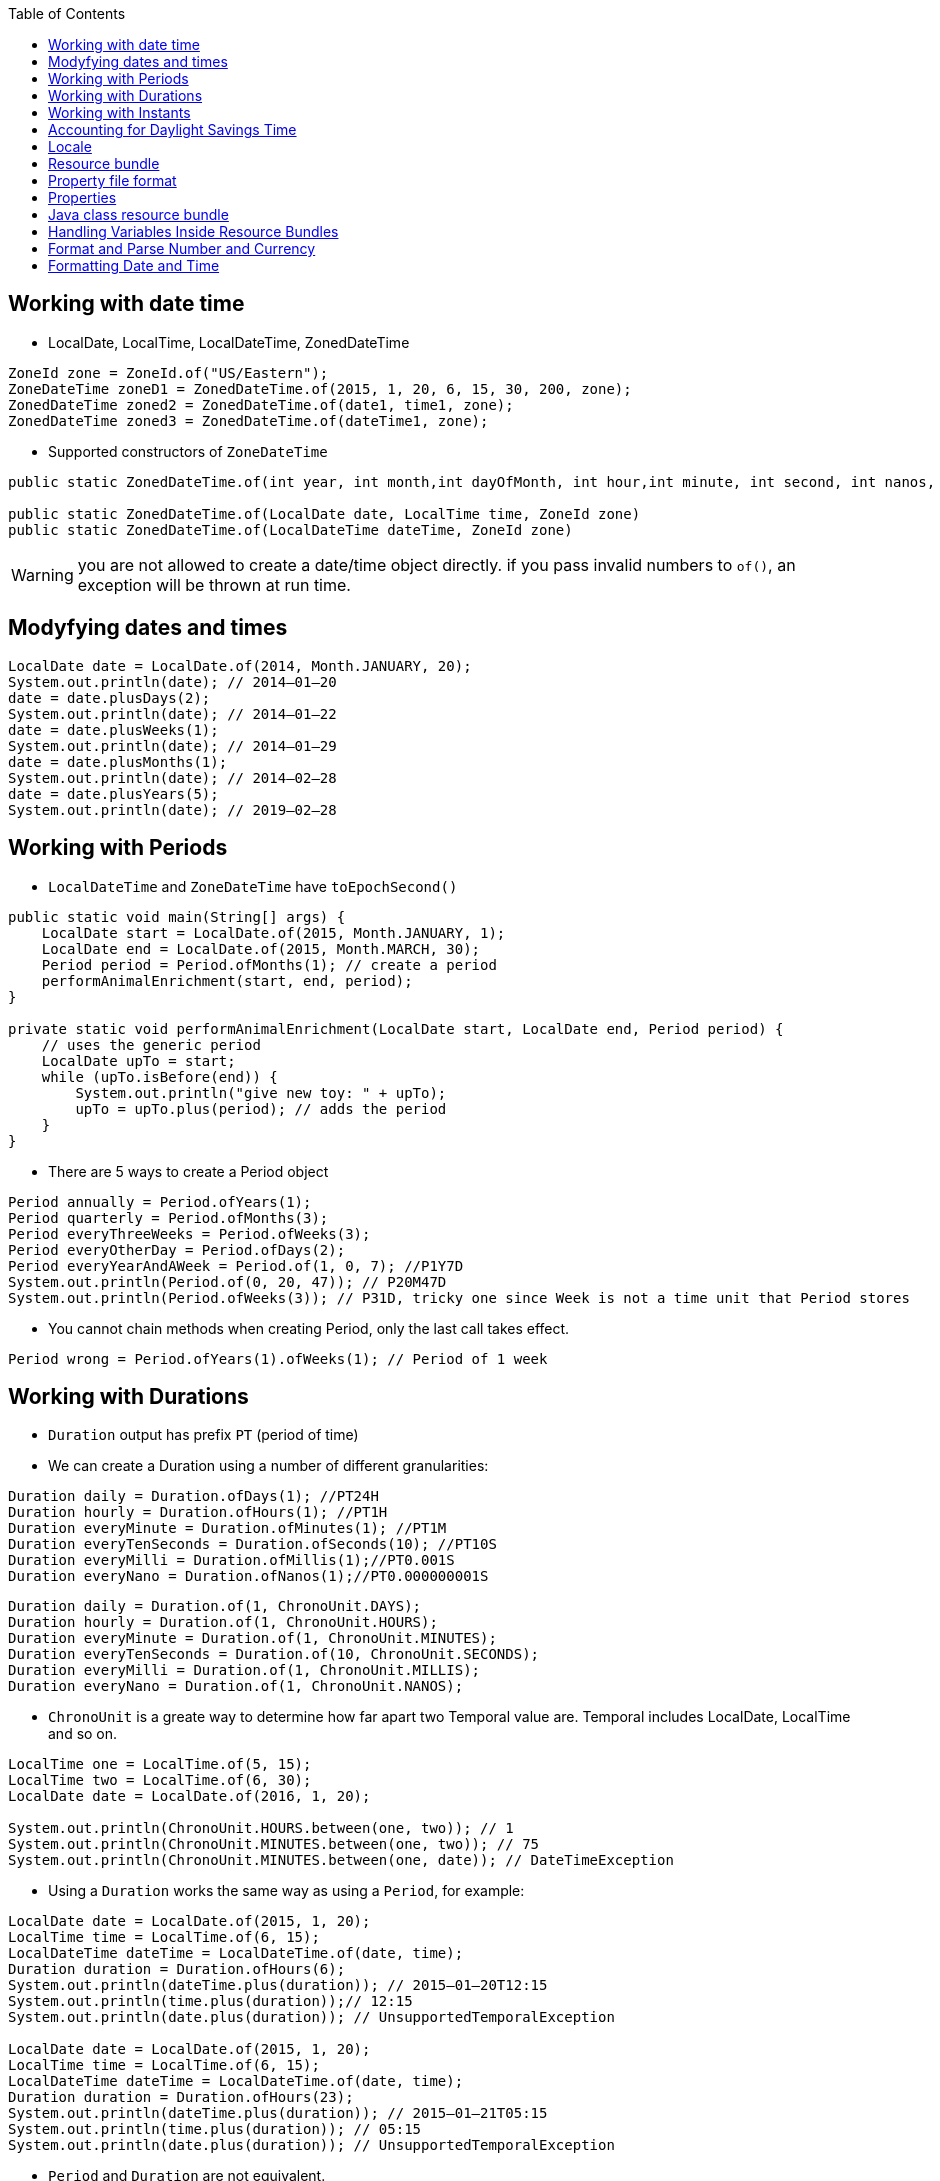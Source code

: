 :doctype: article
:encoding: utf-8
:lang: en
:toc: left
:toclevels: 3
:source-highlighter: highlightjs
:icons: font
:imagesdir: images

== Working with date time

- LocalDate, LocalTime, LocalDateTime, ZonedDateTime

[source,java]
----
ZoneId zone = ZoneId.of("US/Eastern");
ZoneDateTime zoneD1 = ZonedDateTime.of(2015, 1, 20, 6, 15, 30, 200, zone);
ZonedDateTime zoned2 = ZonedDateTime.of(date1, time1, zone);
ZonedDateTime zoned3 = ZonedDateTime.of(dateTime1, zone);
----

- Supported constructors of `ZoneDateTime`

[source,java]
----
public static ZonedDateTime.of(int year, int month,int dayOfMonth, int hour,int minute, int second, int nanos, ZoneId zone);

public static ZonedDateTime.of(LocalDate date, LocalTime time, ZoneId zone)
public static ZonedDateTime.of(LocalDateTime dateTime, ZoneId zone)
----

WARNING: you are not allowed to create a date/time object directly. if you pass invalid numbers to `of()`, an exception will be thrown at run time.

== Modyfying dates and times

[source,java]
----
LocalDate date = LocalDate.of(2014, Month.JANUARY, 20);
System.out.println(date); // 2014–01–20
date = date.plusDays(2);
System.out.println(date); // 2014–01–22
date = date.plusWeeks(1);
System.out.println(date); // 2014–01–29
date = date.plusMonths(1);
System.out.println(date); // 2014–02–28
date = date.plusYears(5);
System.out.println(date); // 2019–02–28
----

== Working with Periods

- `LocalDateTime` and `ZoneDateTime` have `toEpochSecond()`

[source,java]
----
public static void main(String[] args) {
    LocalDate start = LocalDate.of(2015, Month.JANUARY, 1);
    LocalDate end = LocalDate.of(2015, Month.MARCH, 30);
    Period period = Period.ofMonths(1); // create a period
    performAnimalEnrichment(start, end, period);
}

private static void performAnimalEnrichment(LocalDate start, LocalDate end, Period period) {
    // uses the generic period
    LocalDate upTo = start;
    while (upTo.isBefore(end)) {
        System.out.println("give new toy: " + upTo);
        upTo = upTo.plus(period); // adds the period
    }
}
----

- There are 5 ways to create a Period object

[source,java]
----
Period annually = Period.ofYears(1);
Period quarterly = Period.ofMonths(3);
Period everyThreeWeeks = Period.ofWeeks(3);
Period everyOtherDay = Period.ofDays(2);
Period everyYearAndAWeek = Period.of(1, 0, 7); //P1Y7D
System.out.println(Period.of(0, 20, 47)); // P20M47D
System.out.println(Period.ofWeeks(3)); // P31D, tricky one since Week is not a time unit that Period stores
----

- You cannot chain methods when creating Period, only the last call takes effect.

[soure,java]
----
Period wrong = Period.ofYears(1).ofWeeks(1); // Period of 1 week
----

== Working with Durations
- `Duration` output has prefix `PT` (period of time)
- We can create a Duration using a number of different granularities:

[source, java]
----
Duration daily = Duration.ofDays(1); //PT24H
Duration hourly = Duration.ofHours(1); //PT1H
Duration everyMinute = Duration.ofMinutes(1); //PT1M
Duration everyTenSeconds = Duration.ofSeconds(10); //PT10S
Duration everyMilli = Duration.ofMillis(1);//PT0.001S
Duration everyNano = Duration.ofNanos(1);//PT0.000000001S
----

[source,java]
----
Duration daily = Duration.of(1, ChronoUnit.DAYS);
Duration hourly = Duration.of(1, ChronoUnit.HOURS);
Duration everyMinute = Duration.of(1, ChronoUnit.MINUTES);
Duration everyTenSeconds = Duration.of(10, ChronoUnit.SECONDS);
Duration everyMilli = Duration.of(1, ChronoUnit.MILLIS);
Duration everyNano = Duration.of(1, ChronoUnit.NANOS);
----

- `ChronoUnit` is a greate way to determine how far apart two Temporal value are. Temporal includes LocalDate, LocalTime and so on.

[source,java]
----
LocalTime one = LocalTime.of(5, 15);
LocalTime two = LocalTime.of(6, 30);
LocalDate date = LocalDate.of(2016, 1, 20);

System.out.println(ChronoUnit.HOURS.between(one, two)); // 1
System.out.println(ChronoUnit.MINUTES.between(one, two)); // 75
System.out.println(ChronoUnit.MINUTES.between(one, date)); // DateTimeException
----

- Using a `Duration` works the same way as using a `Period`, for example:
[source,java]
----
LocalDate date = LocalDate.of(2015, 1, 20);
LocalTime time = LocalTime.of(6, 15);
LocalDateTime dateTime = LocalDateTime.of(date, time);
Duration duration = Duration.ofHours(6);
System.out.println(dateTime.plus(duration)); // 2015–01–20T12:15
System.out.println(time.plus(duration));// 12:15
System.out.println(date.plus(duration)); // UnsupportedTemporalException

LocalDate date = LocalDate.of(2015, 1, 20);
LocalTime time = LocalTime.of(6, 15);
LocalDateTime dateTime = LocalDateTime.of(date, time);
Duration duration = Duration.ofHours(23);
System.out.println(dateTime.plus(duration)); // 2015–01–21T05:15
System.out.println(time.plus(duration)); // 05:15
System.out.println(date.plus(duration)); // UnsupportedTemporalException
----

- `Period` and `Duration` are not equivalent.

[source,java]
----
LocalDate date = LocalDate.of(2015, 5, 25);
Period period = Period.ofDays(1);
Duration days = Duration.ofDays(1);
System.out.println(date.plus(period)); // 2015–05–26
System.out.println(date.plus(days)); // Unsupported unit: Seconds
----

== Working with Instants
- The `Instant` class represents a specific moment in time in the GMT time zone.

[source,java]
----
Instant now = Instant.now();
Instant later = Instant.now();
Duration = Duration.between(now, later);
System.out.println(duration.toMillis());
----

- If you have a `ZonedDateTime`, you can turn it into an `Instant`

[source,java]
----
LocalDate date = LocalDate.of(2015, 5, 25);
LocalTime time = LocalTime.of(11, 55, 0);
ZoneId zone = ZoneId.of("US/Eastern");
ZonedDateTime zoneDateTime = ZonedDateTime.of(date, time, zone);
Instant instant = zonedDateTime.toInstant(); // 2015–05–25T15:55:00Z
System.out.println(zonedDateTime); // 2015–05–25T11:55–04:00[US/Eastern]
System.out.println(instant); // 2015–05–25T15:55:00Z
----

- You cannot convert a `LocalDateTime` to an `Instant` because an `Instant` has time zone GMT by default.

- You can create an `Instant` from Epoch

[source,java]
----
Instant instant = Instant.ofEpochSecond(epochSeconds);
System.out.println(instant);
----

[source,java]
----
Instant nextDay = instant.plus(1, ChronoUnit.DAYS);
System.out.println(nextDay); // 2015–05–26T15:55:00Z
Instant nextHour = instant.plus(1, ChronoUnit.HOURS);
System.out.println(nextHour); // 2015–05–25T16:55:00Z
Instant nextWeek = instant.plus(1, ChronoUnit.WEEKS); // exception
----

WARNING: It’s weird that an Instant displays a year and month while preventing you from doing math with those fields. Unfortunately, you need to memorize this fact.

== Accounting for Daylight Savings Time
- Another way to look at it is that there is one day in March that is 23 hours long and one day in November that is 25 hours long.

image::./daylight-saving.png[]

[source,java]
----
LocalDate date = LocalDate.of(2016, Month.MARCH, 13);
LocalTime time = LocalTime.of(1, 30);
ZoneId zone = ZoneId.of("US/Eastern");
ZonedDateTime dateTime1 = ZonedDateTime.of(date, time, zone); // 2016–03–13T01:30–05:00[US/Eastern]
ZonedDateTime dateTime2 = dateTime1.plus(1, ChronoUnit.HOURS); // 2016–03–13T03:30–04:00[US/Eastern].
long hours = ChronoUnit.HOURS.between(dateTime1, dateTime2);
int clock1 = dateTime1.getHour();
int clock2 = dateTime2.getHour();
System.out.println(hours + "," + clock1 + "," + clock2);
----

NOTE: We calculate GMT by subtracting the time zone from the time. 

== Locale
[source,java]
----
Locale locale = Locale.getDefault();
System.out.println(locale);
----

valid locales
----
fr // can be just the language alone with lowercase
en_US // can be language and country with _ between them
----

invalid locales
----
US
enUS
US_en
EN
----

- There are 3 ways of create locale
[source,java]
----
System.out.println(Locale.GERMAN); // de
System.out.println(Locale.GERMANY); // de_DE

System.out.println(new Locale("fr")); // fr
System.out.println(new Locale("hi", "IN")); // hi_IN
----

WARNING: Java will let you create a Locale with an invalid language or country. However, it will not match the Locale that you want to use and your program will not behave as expected.

[source,java]
----
Locale l1 = new Locale.Builder()
    .setLanguage("en")
    .setRegion("US")
    .build();

Locale l2 = new Locale.Builder()
    .setRegion("US")
    .setLanguage("en")
    .build();
----

NOTE: the locale builder converts to uppercase and lowercase for you as needed, which means this is legal:

[source,java]
----
Locale l2 = new Locale.Builder()
    // bad but legal
    .setRegion("us")
    .setLanguage("EN")
    .build();
----

- You can set a new default Locale in Java
[source,java]
----
System.out.println(Locale.getDefault()); //en_US
Locale locale = new Locale("fr");
Locale.setDefault(locale);
System.out.println(Locale.getDefault()); //fr
----

== Resource bundle


    Zoo_en.properties
        hello=Hello
        open=The zoo is open.


    Zoo_fr.properties
        hello=Bonjour
        open=Le zoo est ouvert

Using the resource bundle

[source,java]
----
import java.util.*;

public class ZooOpen {
    public static void main(String[] args) {
        Locale us = new Locale("en", "US");
        Locale france = new Locale("fr", "FR");

        printProperties(us);
        System.out.println();
        printProperties(france);
    }

    public static void printProperties(Locale locale) {
        ResourceBundle rb = ResourceBundle.getBundle("Zoo", locale);
        System.out.println(rb.getString("hello"));
        System.out.println(rb.getString("open"));
    }
}
----

== Property file format
----
animal:dolphin
animal=dolphin
animal dolphin
----

 ■ If a line begins with # or ! , it is a comment.
 ■ Spaces before or after the separator character are ignored.
 ■ Spaces at the beginning of a line are ignored.
 ■ Spaces at the end of a line are not ignored.
 ■ End a line with a backslash if you want to break the line for readability.
 ■ You can use normal Java escape characters like \t and \n .

 - Since resource bundle contains key/value pairs, you can even loop through them to list all of the pairs.

[source,java]
----
Locale us = new Locale("en", "US");
ResourceBundle rb = ResourceBundle.getBundle("Zoo", us);
Set<String> keys = rb.keySet();
keys.stream().map(k -> k + " " + rb.getString(k)).forEach(System.out::println);
----

== Properties
 - Converting from ResourceBundle to Properties
[source,java]
----
Properties props = new Properties();
rb.keySet().stream().forEach(k -> props.put(k, rb.getString(k)));

System.out.println(props.getProperty("notReallyAProperty"));
System.out.println(props.getProperty("notReallyAProperty", "123"));
----

== Java class resource bundle
[source,java]
----
import java.util.*;
public class Zoo_en extends ListResourceBundle {
    protected Object[][] getContents() {
        return new Object[][] {
            { "hello", "Hello" },
            { "open", "The zoo is open" } };
        } 
}
----

- There are two main advantages of using a Java class instead of a property file for a resource bundle:

■ You can use a value type that is not a String.

■ You can create the values of the properties at runtime.

[source,java]
----
package resourcebundles;
import java.util.*;
public class Tax_en_US extends ListResourceBundle {
    protected Object[][] getContents() {
        return new Object[][] { { "tax", new UsTaxCode() } };
    }
    public static void main(String[] args) {
        ResourceBundle rb = ResourceBundle.getBundle(
        "resourcebundles.Tax", Locale.US);
        System.out.println(rb.getObject("tax"));
    }
}
----

- There are two main ways to get ResourceBundle
[source,java]
----
ResourceBundle.getBundle("name");
ResourceBundle.getBundle("name", locale);
----

- Java handles the logic of picking the best available resource bundle for a given key
- Java class resource bundle have higher priority than the same property file resource bundle (the same name)

[source,java]
----
Locale.setDefault(new Locale("en", "US"));
ResourceBundle.getBundle("Zoo", new Locale("fr", "FR"));
// 1. Zoo_fr_FR.java
// 2. Zoo_fr_FR.properties
// 3. Zoo_fr.java
// 4. Zoo_fr.properties
// 5. Zoo_en_US.java
// 6. Zoo_en_US.properties
// 7. Zoo_en.java
// 8. Zoo_en.properties
// 9. Zoo.java
// 10. Zoo.properties
// 11. MissingResourceException is thrown
----

1. The requested locale and language
2. The default locale and language
3. The resource name
4. exception

But if we skip the country code, it will skip the <1> and search for default locale, then search language.
[source,java]
----
Locale.setDefault(new Locale("hi"));
ResourceBundle.getBundle("Zoo", new Locale("en"));
// 1. Zoo_hi.java
// 2. Zoo_hi.properties
// 3. Zoo_en.java
// 4. Zoo_en.properties
// 5. Zoo.java
// 6. Zoo.properties
----

- Java isn't required to get all of the keys from the same resource bundle to use as a base. It can get them from any parent of the matching resource bundle.

image::./resource_bundle_parent_matching.png[]
image::./resource_bundle_pattern_matching.png[]

Example:

Suppose we have these resources

*Zoo.properties*

    name=Vancouver Zoo


*Zoo_en.properties*

    hello=Hello
    open=is open

*Zoo_en_CA.properties*

    visitor=Canada visitor

*Zoo_fr.properties*

    hello=Bonjour
    open=est ouvert

and the java code
[source,java]
----
Locale locale = new Locale("en", "CA");
ResourceBundle rb = ResourceBundle.getBundle("Zoo", locale);
System.out.print(rb.getString("hello"));
System.out.print(". ");
System.out.print(rb.getString("name"));
System.out.print(" ");
System.out.print(rb.getString("open"));
System.out.print(" ");
System.out.print(rb.getString("visitor"));
----

Since Java can find the exact match, the default locale is irrelevant.

** `hello` is found in `Zoo_en.properties`
** `name` is found in `Zoo.properties`
** `open` is found in `Zoo_en.properties`
** `visitor` is found in `Zoo_en_CA.properties`

== Handling Variables Inside Resource Bundles
Content inside resource bundle
----
hello=Hello, {0}
----

Then we can read it using Java
[source,java]
----
String format = rb.getString("hello");
String formatted = MessageFormat.format(format, "Test");
System.out.println(formatted); // Hello, Test
----

== Format and Parse Number and Currency
image::./number_format_factory_methods.png[]

[source,java]
----
import java.text.*;
import java.util.*;
public class FormatNumbers {
public static void main(String[] args) {
int attendeesPerYear = 3_200_000;
int attendeesPerMonth = attendeesPerYear / 12;
NumberFormat us = NumberFormat.getInstance(Locale.US);
System.out.println(us.format(attendeesPerMonth)); // 266,666
NumberFormat g = NumberFormat.getInstance(Locale.GERMANY);
System.out.println(g.format(attendeesPerMonth)); // 266.666
NumberFormat ca = NumberFormat.getInstance(Locale.CANADA_FRENCH);  
System.out.println(ca.format(attendeesPerMonth)); // 266 666
----

- Format currency

[source,java]
----
double price = 48;
NumberFormat us = NumberFormat.getCurrencyInstance();
System.out.println(us.format(price));
----

- The NumberFormat class defi nes a parse method for parsing a String into a number using a specific locale. The result of parsing depends on the locale. For example if the locale is in US and the number contains commas, the commas are treated as formatting symbols.

[source,java]
----
NumberFormat en = NumberFormat.getInstance(Locale.US);
NumberFormat fr = NumberFormat.getInstance(Locale.FRANCE);
String s = "40.45";
System.out.println(en.parse(s)); // 40.45
System.out.println(fr.parse(s)); // 40
----

NOTE: the `part()` method parses only the beginning of a string. After it reaches a character that cannot be parsed, the parsing stops and the value is returned.   

[source,java]
----
NumberFormat nf = NumberFormat.getInstance();
String one = "456abc";
String two = "-2.5165x10";
String three = "x85.3";
System.out.println(nf.parse(one)); // 456
System.out.println(nf.parse(two)); // -2.5165
System.out.println(nf.parse(three));// throws ParseException
----

[source,java]
----
String amt = "$92,807.99";
NumberFormat cf = NumberFormat.getCurrencyInstance();
double value = (Double) cf.parse(amt);
System.out.println(value); // 92807.99
----

- `parse()` returns a number object.

== Formatting Date and Time

[source,java]
----
LocalDate date = LocalDate.of(2020, Month.JANUARY, 20);
System.out.println(date.getDayOfWeek()); // MONDAY
System.out.println(date.getMonth()); // JANUARY
System.out.println(date.getYear()); // 2020
System.out.println(date.getDayOfYear()); // 20
----

- Using `DateTimeFormatter`
[source,java]
----
LocalDate date = LocalDate.of(2020, Month.JANUARY, 20);
LocalTime time = LocalTime.of(11, 12, 34);
LocalDateTime dateTime = LocalDateTime.of(date, time);
System.out.println(date.format(DateTimeFormatter.ISO_LOCAL_DATE)); // 2020–01–20
System.out.println(time.format(DateTimeFormatter.ISO_LOCAL_TIME)); // 11:12:34
System.out.println(dateTime.format(DateTimeFormatter.ISO_LOCAL_DATE_TIME)); // 2020–01–20T11:12:34
----

[source,java]
----
DateTimeFormatter shortDateTime =
DateTimeFormatter.ofLocalizedDate(FormatStyle.SHORT);
System.out.println(shortDateTime.format(dateTime)); // 1/20/20
System.out.println(shortDateTime.format(date)); // 1/20/20
System.out.println(shortDateTime.format(time)); // UnsupportedTemporalTypeException
----

- The `format()` method is declared on both fomatter objects and date/time objects.

[source,java]
----
DateTimeFormatter shortDateTime = DateTimeFormatter.ofLocalizedDate(FormatStyle.SHORT);
System.out.println(dateTime.format(shortDateTime));
System.out.println(date.format(shortDateTime));
System.out.println(time.format(shortDateTime));
----

image::./images/of_localized_methods.png[]

- There are two predefined formats that can show up on the exam: SHORT and MEDIUM . The other predefined formats involve time zones, which are not on the exam.
[source,java]
----
LocalDate date = LocalDate.of(2020, Month.JANUARY, 20);
LocalTime time = LocalTime.of(11, 12, 34);
LocalDateTime dateTime = LocalDateTime.of(date, time);
DateTimeFormatter shortF = DateTimeFormatter
.ofLocalizedDateTime(FormatStyle.SHORT);
DateTimeFormatter mediumF = DateTimeFormatter
.ofLocalizedDateTime(FormatStyle.MEDIUM);
System.out.println(shortF.format(dateTime)); // 1/20/20 11:12 AM
System.out.println(mediumF.format(dateTime)); // Jan 20, 2020 11:12:34 AM
----

[source,java]
----
DateTimeFormatter f = DateTimeFormatter.ofPattern("MMMM dd, yyyy, hh:mm");
System.out.println(dateTime.format(f)); // January 20, 2020, 11:12
----

- Convert String back to Date/Time
[source,java]
----
DateTimeFormatter f = DateTimeFormatter.ofPattern("MM dd yyyy");
LocalDate date = LocalDate.parse("01 02 2015", f);
LocalTime time = LocalTime.parse("11:22");
System.out.println(date); // 2015–01–02
System.out.println(time); // 11:22
----